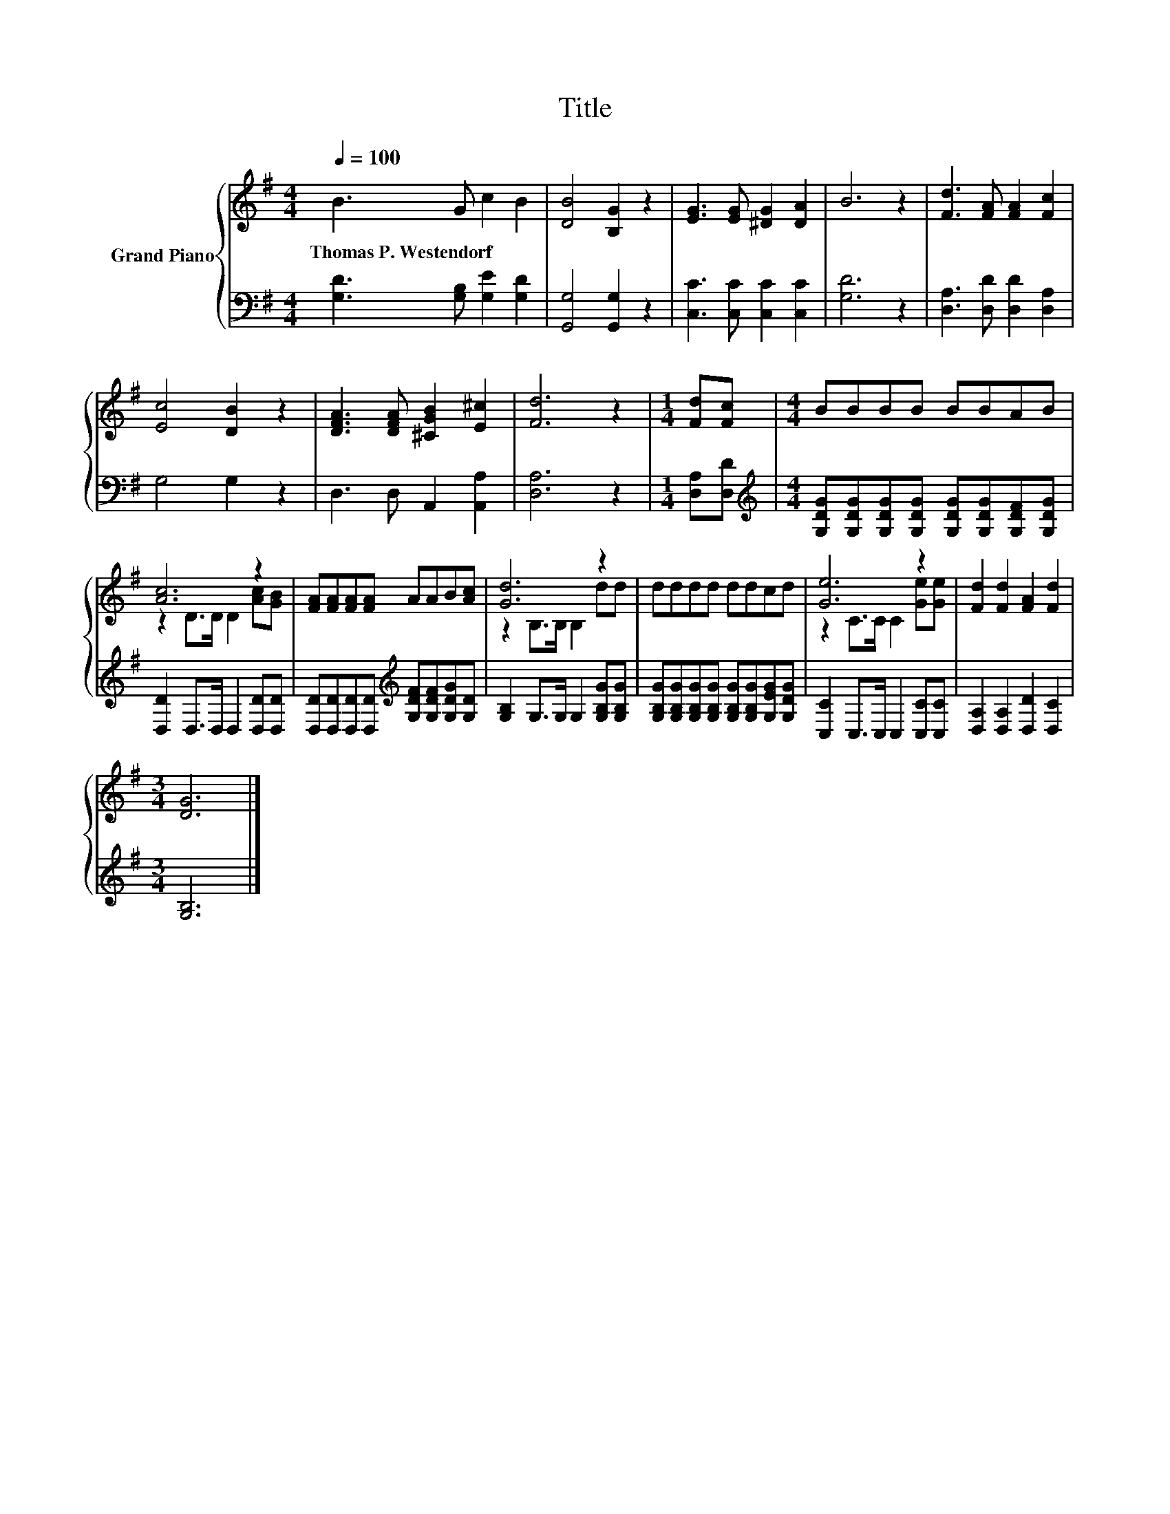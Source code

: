 X:1
T:Title
%%score { ( 1 3 ) | 2 }
L:1/8
Q:1/4=100
M:4/4
K:G
V:1 treble nm="Grand Piano"
V:3 treble 
V:2 bass 
V:1
 B3 G c2 B2 | [DB]4 [B,G]2 z2 | [EG]3 [EG] [^DG]2 [DA]2 | B6 z2 | [Fd]3 [FA] [FA]2 [Fc]2 | %5
w: Thomas~P.~Westendorf * * *|||||
 [Ec]4 [DB]2 z2 | [DFA]3 [DFA] [^CGB]2 [E^c]2 | [Fd]6 z2 |[M:1/4] [Fd][Fc] |[M:4/4] BBBB BBAB | %10
w: |||||
 [Ac]6 z2 | [FA][FA][FA][FA] AAB[Ac] | [Gd]6 z2 | dddd ddcd | [Ge]6 z2 | [Fd]2 [Fd]2 [FA]2 [Fd]2 | %16
w: ||||||
[M:3/4] [DG]6 |] %17
w: |
V:2
 [G,D]3 [G,B,] [G,E]2 [G,D]2 | [G,,G,]4 [G,,G,]2 z2 | [C,C]3 [C,C] [C,C]2 [C,C]2 | [G,D]6 z2 | %4
 [D,A,]3 [D,D] [D,D]2 [D,A,]2 | G,4 G,2 z2 | D,3 D, A,,2 [A,,A,]2 | [D,A,]6 z2 | %8
[M:1/4] [D,A,][D,D] |[M:4/4][K:treble] [G,DG][G,DG][G,DG][G,DG] [G,DG][G,DG][G,DF][G,DG] | %10
 [D,D]2 D,>D, D,2 [D,D][D,D] | [D,D][D,D][D,D][D,D][K:treble] [G,DF][G,DF][G,DG][G,D] | %12
 [G,B,]2 G,>G, G,2 [G,B,G][G,B,G] | [G,B,G][G,B,G][G,B,G][G,B,G] [G,B,G][G,B,G][G,EG][G,DG] | %14
 [C,C]2 C,>C, C,2 [C,C][C,C] | [D,A,]2 [D,A,]2 [D,D]2 [D,C]2 |[M:3/4] [G,B,]6 |] %17
V:3
 x8 | x8 | x8 | x8 | x8 | x8 | x8 | x8 |[M:1/4] x2 |[M:4/4] x8 | z2 D>D D2 [Ac][GB] | x8 | %12
 z2 B,>B, B,2 dd | x8 | z2 C>C C2 [Ge][Ge] | x8 |[M:3/4] x6 |] %17

